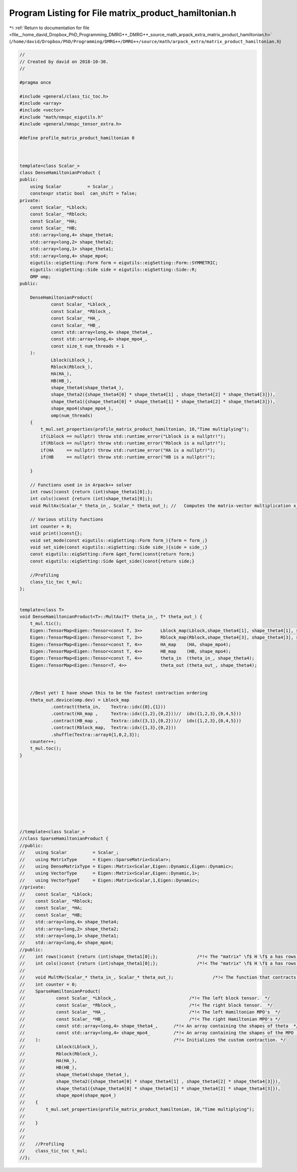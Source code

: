
.. _program_listing_file__home_david_Dropbox_PhD_Programming_DMRG++_DMRG++_source_math_arpack_extra_matrix_product_hamiltonian.h:

Program Listing for File matrix_product_hamiltonian.h
=====================================================

|exhale_lsh| :ref:`Return to documentation for file <file__home_david_Dropbox_PhD_Programming_DMRG++_DMRG++_source_math_arpack_extra_matrix_product_hamiltonian.h>` (``/home/david/Dropbox/PhD/Programming/DMRG++/DMRG++/source/math/arpack_extra/matrix_product_hamiltonian.h``)

.. |exhale_lsh| unicode:: U+021B0 .. UPWARDS ARROW WITH TIP LEFTWARDS

.. code-block:: cpp

   //
   // Created by david on 2018-10-30.
   //
   
   #pragma once
   
   #include <general/class_tic_toc.h>
   #include <array>
   #include <vector>
   #include "math/nmspc_eigutils.h"
   #include <general/nmspc_tensor_extra.h>
   
   #define profile_matrix_product_hamiltonian 0
   
   
   
   template<class Scalar_>
   class DenseHamiltonianProduct {
   public:
       using Scalar          = Scalar_;
       constexpr static bool  can_shift = false;
   private:
       const Scalar_ *Lblock;
       const Scalar_ *Rblock;
       const Scalar_ *HA;
       const Scalar_ *HB;
       std::array<long,4> shape_theta4;
       std::array<long,2> shape_theta2;
       std::array<long,1> shape_theta1;
       std::array<long,4> shape_mpo4;
       eigutils::eigSetting::Form form = eigutils::eigSetting::Form::SYMMETRIC;
       eigutils::eigSetting::Side side = eigutils::eigSetting::Side::R;
       OMP omp;
   public:
   
       DenseHamiltonianProduct(
               const Scalar_ *Lblock_,                            
               const Scalar_ *Rblock_,                            
               const Scalar_ *HA_,                                
               const Scalar_ *HB_,                                
               const std::array<long,4> shape_theta4_,       
               const std::array<long,4> shape_mpo4_,         
               const size_t num_threads = 1
       ):                                                   
               Lblock(Lblock_),
               Rblock(Rblock_),
               HA(HA_),
               HB(HB_),
               shape_theta4(shape_theta4_),
               shape_theta2({shape_theta4[0] * shape_theta4[1] , shape_theta4[2] * shape_theta4[3]}),
               shape_theta1({shape_theta4[0] * shape_theta4[1] * shape_theta4[2] * shape_theta4[3]}),
               shape_mpo4(shape_mpo4_),
               omp(num_threads)
       {
           t_mul.set_properties(profile_matrix_product_hamiltonian, 10,"Time multiplying");
           if(Lblock == nullptr) throw std::runtime_error("Lblock is a nullptr!");
           if(Rblock == nullptr) throw std::runtime_error("Rblock is a nullptr!");
           if(HA     == nullptr) throw std::runtime_error("HA is a nullptr!");
           if(HB     == nullptr) throw std::runtime_error("HB is a nullptr!");
   
       }
   
       // Functions used in in Arpack++ solver
       int rows()const {return (int)shape_theta1[0];};               
       int cols()const {return (int)shape_theta1[0];};               
       void MultAx(Scalar_* theta_in_, Scalar_* theta_out_); //   Computes the matrix-vector multiplication x_out <- A*x_in.
   
       // Various utility functions
       int counter = 0;
       void print()const{};
       void set_mode(const eigutils::eigSetting::Form form_){form = form_;}
       void set_side(const eigutils::eigSetting::Side side_){side = side_;}
       const eigutils::eigSetting::Form &get_form()const{return form;}
       const eigutils::eigSetting::Side &get_side()const{return side;}
   
       //Profiling
       class_tic_toc t_mul;
   };
   
   
   template<class T>
   void DenseHamiltonianProduct<T>::MultAx(T* theta_in_, T* theta_out_) {
       t_mul.tic();
       Eigen::TensorMap<Eigen::Tensor<const T, 3>>       Lblock_map(Lblock,shape_theta4[1], shape_theta4[1], shape_mpo4[0] );
       Eigen::TensorMap<Eigen::Tensor<const T, 3>>       Rblock_map(Rblock,shape_theta4[3], shape_theta4[3], shape_mpo4[1] );
       Eigen::TensorMap<Eigen::Tensor<const T, 4>>       HA_map    (HA, shape_mpo4);
       Eigen::TensorMap<Eigen::Tensor<const T, 4>>       HB_map    (HB, shape_mpo4);
       Eigen::TensorMap<Eigen::Tensor<const T, 4>>       theta_in  (theta_in_, shape_theta4);
       Eigen::TensorMap<Eigen::Tensor<T, 4>>             theta_out (theta_out_, shape_theta4);
   
   
   
       //Best yet! I have shown this to be the fastest contraction ordering
       theta_out.device(omp.dev) = Lblock_map
               .contract(theta_in,    Textra::idx({0},{1}))
               .contract(HA_map ,     Textra::idx({1,2},{0,2}))//  idx({1,2,3},{0,4,5}))
               .contract(HB_map ,     Textra::idx({3,1},{0,2}))//  idx({1,2,3},{0,4,5}))
               .contract(Rblock_map,  Textra::idx({1,3},{0,2}))
               .shuffle(Textra::array4{1,0,2,3});
       counter++;
       t_mul.toc();
   }
   
   
   
   
   
   
   
   
   
   
   //template<class Scalar_>
   //class SparseHamiltonianProduct {
   //public:
   //    using Scalar          = Scalar_;
   //    using MatrixType      = Eigen::SparseMatrix<Scalar>;
   //    using DenseMatrixType = Eigen::Matrix<Scalar,Eigen::Dynamic,Eigen::Dynamic>;
   //    using VectorType      = Eigen::Matrix<Scalar,Eigen::Dynamic,1>;
   //    using VectorTypeT     = Eigen::Matrix<Scalar,1,Eigen::Dynamic>;
   //private:
   //    const Scalar_ *Lblock;
   //    const Scalar_ *Rblock;
   //    const Scalar_ *HA;
   //    const Scalar_ *HB;
   //    std::array<long,4> shape_theta4;
   //    std::array<long,2> shape_theta2;
   //    std::array<long,1> shape_theta1;
   //    std::array<long,4> shape_mpo4;
   //public:
   //    int rows()const {return (int)shape_theta1[0];};               /*!< The "matrix" \f$ H \f$ a has rows = columns = \f$d^2 \times \chi_L \times \chi_R \f$  */
   //    int cols()const {return (int)shape_theta1[0];};               /*!< The "matrix" \f$ H \f$ a has rows = columns = \f$d^2 \times \chi_L \times \chi_R \f$  */
   //
   //    void MultMv(Scalar_* theta_in_, Scalar_* theta_out_);               /*!< The function that contracts.  */
   //    int counter = 0;
   //    SparseHamiltonianProduct(
   //            const Scalar_ *Lblock_,                            /*!< The left block tensor.  */
   //            const Scalar_ *Rblock_,                            /*!< The right block tensor.  */
   //            const Scalar_ *HA_,                                /*!< The left Hamiltonian MPO's  */
   //            const Scalar_ *HB_,                                /*!< The right Hamiltonian MPO's */
   //            const std::array<long,4> shape_theta4_,      /*!< An array containing the shapes of theta  */
   //            const std::array<long,4> shape_mpo4_         /*!< An array containing the shapes of the MPO  */
   //    ):                                                   /*!< Initializes the custom contraction. */
   //            Lblock(Lblock_),
   //            Rblock(Rblock_),
   //            HA(HA_),
   //            HB(HB_),
   //            shape_theta4(shape_theta4_),
   //            shape_theta2({shape_theta4[0] * shape_theta4[1] , shape_theta4[2] * shape_theta4[3]}),
   //            shape_theta1({shape_theta4[0] * shape_theta4[1] * shape_theta4[2] * shape_theta4[3]}),
   //            shape_mpo4(shape_mpo4_)
   //    {
   //        t_mul.set_properties(profile_matrix_product_hamiltonian, 10,"Time multiplying");
   //
   //    }
   //
   //
   //    //Profiling
   //    class_tic_toc t_mul;
   //};
   
   
